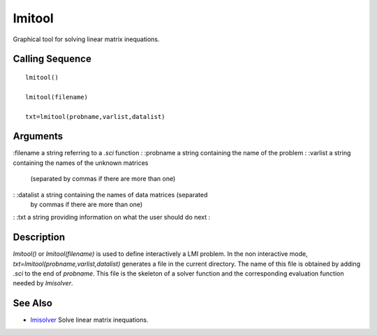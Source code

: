 


lmitool
=======

Graphical tool for solving linear matrix inequations.



Calling Sequence
~~~~~~~~~~~~~~~~


::

    lmitool()
    
    lmitool(filename)
    
    txt=lmitool(probname,varlist,datalist)




Arguments
~~~~~~~~~

:filename a string referring to a `.sci` function
: :probname a string containing the name of the problem
: :varlist a string containing the names of the unknown matrices
  (separated by commas if there are more than one)
: :datalist a string containing the names of data matrices (separated
  by commas if there are more than one)
: :txt a string providing information on what the user should do next
:



Description
~~~~~~~~~~~

`lmitool()` or `lmitool(filename)` is used to define interactively a
LMI problem. In the non interactive mode,
`txt=lmitool(probname,varlist,datalist)` generates a file in the
current directory. The name of this file is obtained by adding `.sci`
to the end of `probname`. This file is the skeleton of a solver
function and the corresponding evaluation function needed by
`lmisolver`.



See Also
~~~~~~~~


+ `lmisolver`_ Solve linear matrix inequations.


.. _lmisolver: lmisolver.html


